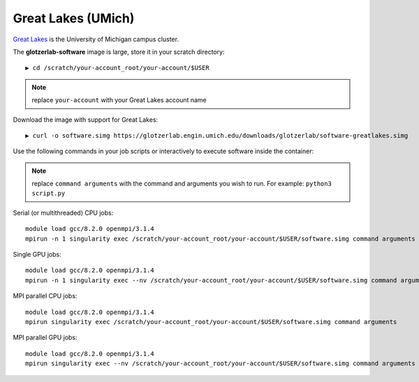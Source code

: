 Great Lakes (UMich)
-------------------

`Great Lakes <https://arc-ts.umich.edu/greatlakes/>`_ is the University of Michigan campus cluster.

The **glotzerlab-software** image is large, store it in your scratch directory::

    ▶ cd /scratch/your-account_root/your-account/$USER

.. note::

    replace ``your-account`` with your Great Lakes account name

Download the image with support for Great Lakes::

    ▶ curl -o software.simg https://glotzerlab.engin.umich.edu/downloads/glotzerlab/software-greatlakes.simg

Use the following commands in your job scripts or interactively to execute software inside the container:

.. note::

    replace ``command arguments`` with the command and arguments you wish to run. For example:
    ``python3 script.py``

Serial (or multithreaded) CPU jobs::

    module load gcc/8.2.0 openmpi/3.1.4
    mpirun -n 1 singularity exec /scratch/your-account_root/your-account/$USER/software.simg command arguments

Single GPU jobs::

    module load gcc/8.2.0 openmpi/3.1.4
    mpirun -n 1 singularity exec --nv /scratch/your-account_root/your-account/$USER/software.simg command arguments

MPI parallel CPU jobs::

    module load gcc/8.2.0 openmpi/3.1.4
    mpirun singularity exec /scratch/your-account_root/your-account/$USER/software.simg command arguments

MPI parallel GPU jobs::

    module load gcc/8.2.0 openmpi/3.1.4
    mpirun singularity exec --nv /scratch/your-account_root/your-account/$USER/software.simg command arguments
